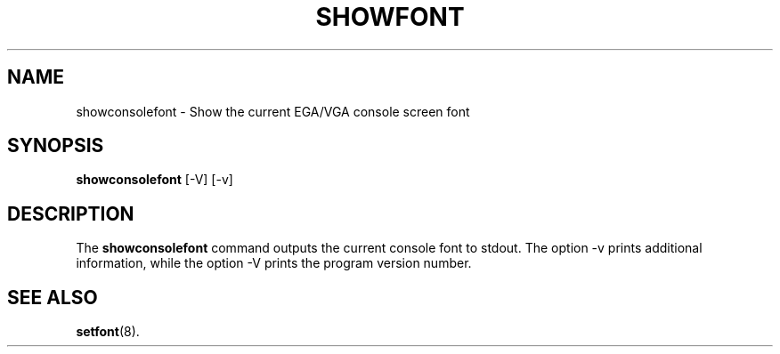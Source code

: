.TH  SHOWFONT 1 "2002-02-22" "" "Linux Console"

.SH NAME
showconsolefont \- Show the current EGA/VGA console screen font

.SH SYNOPSIS
.B showconsolefont
.RI "[-V]"
.RI "[-v]"

.SH DESCRIPTION
The
.B showconsolefont
command outputs the current console font to stdout.
The option
.RI \-v 
prints additional information, while the option
.RI \-V
prints the program version number.

.SH "SEE ALSO"
.BR setfont (8).

.\" .SH AUTHORS
.\" Andries Brouwer
.\" .br
.\" Manpage by Alastair McKinstry <mckinstry@computer.org>
